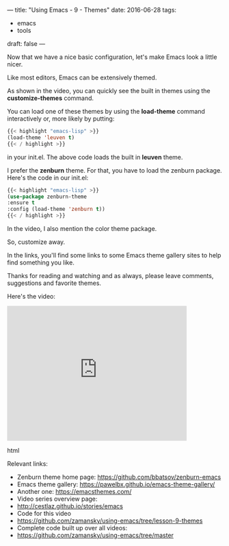 ---
title: "Using Emacs - 9 - Themes"
date: 2016-06-28
tags:
- emacs
-  tools
draft: false
---

Now that we have a nice basic configuration, let's make Emacs look a
little nicer.

Like most editors, Emacs can be extensively themed.

As shown in the video, you can quickly see the built in themes using
the **customize-themes** command.

You can load one of these themes by using the **load-theme** command
interactively or, more likely by putting:

#+BEGIN_SRC emacs-lisp
{{< highlight "emacs-lisp" >}}
(load-theme 'leuven t)
{{< / highlight >}}
#+END_SRC

in your init.el. The above code loads the built in **leuven** theme.

I prefer the **zenburn** theme. For that, you have to load the zenburn
package. Here's the code in our init.el:

#+BEGIN_SRC emacs-lisp
{{< highlight "emacs-lisp" >}}
(use-package zenburn-theme
:ensure t
:config (load-theme 'zenburn t))
{{< / highlight >}}
#+END_SRC

In the video, I also mention the color theme package.

So, customize away.

In the links, you'll find some links to some Emacs theme gallery sites
to help find something you like.

Thanks for reading and watching and as always, please leave comments,
suggestions and favorite themes.

Here's the video:

#+begin_export html
  <iframe width="420" height="315" src="https://www.youtube.com/embed/cod2ABxlrV8" frameborder="0" allowfullscreen></iframe>
  #+end_export html
  

Relevant links:
- Zenburn theme home page: https://github.com/bbatsov/zenburn-emacs
- Emacs theme gallery: https://pawelbx.github.io/emacs-theme-gallery/
- Another one: https://emacsthemes.com/
- Video series overview page:
- http://cestlaz.github.io/stories/emacs
- Code for this video
- https://github.com/zamansky/using-emacs/tree/lesson-9-themes
- Complete code built up over all videos:
- [[https://github.com/zamansky/using-emacs/tree/master][https://github.com/zamansky/using-emacs/tree/master]]

